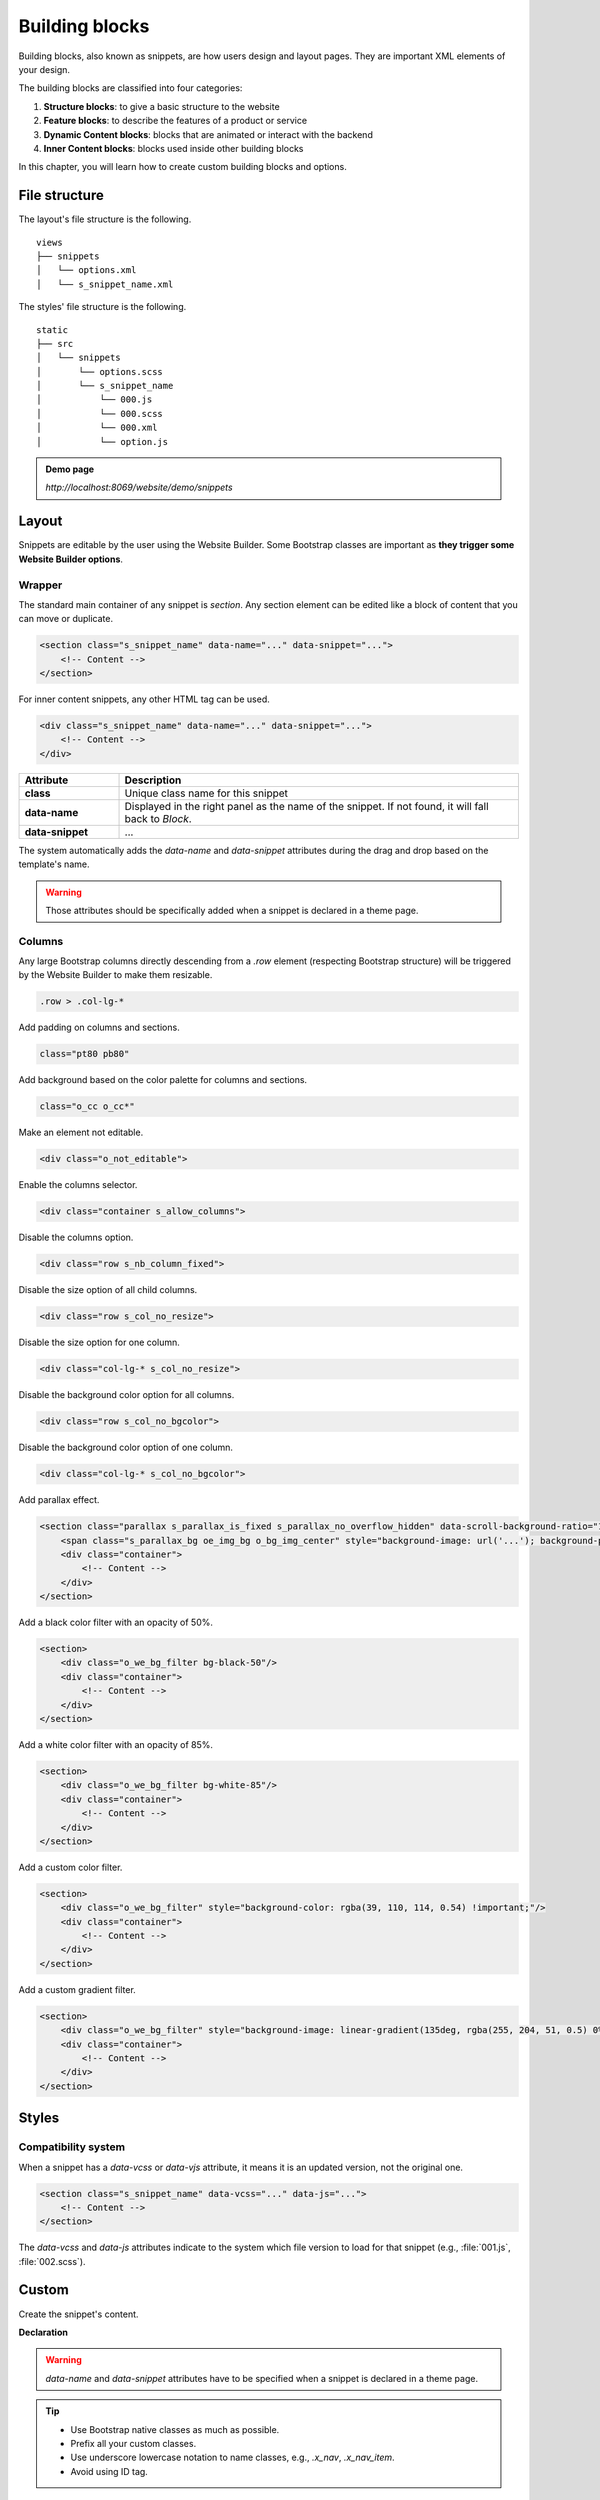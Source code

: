 ===============
Building blocks
===============

Building blocks, also known as snippets, are how users design and layout pages. They are important
XML elements of your design.

The building blocks are classified into four categories:

#. **Structure blocks**: to give a basic structure to the website
#. **Feature blocks**: to describe the features of a product or service
#. **Dynamic Content blocks**: blocks that are animated or interact with the backend
#. **Inner Content blocks**: blocks used inside other building blocks

In this chapter, you will learn how to create custom building blocks and options.

File structure
==============

The layout's file structure is the following.

::

    views
    ├── snippets
    │   └── options.xml
    │   └── s_snippet_name.xml

The styles' file structure is the following.

::

    static
    ├── src
    │   └── snippets
    │       └── options.scss
    │       └── s_snippet_name
    │           └── 000.js
    │           └── 000.scss
    │           └── 000.xml
    │           └── option.js

.. seealso::
   `XML templates of the different snippets
   <{GITHUB_PATH}/addons/website/views/snippets/snippets.xml>`_

.. admonition:: Demo page

   `http://localhost:8069/website/demo/snippets`

Layout
======

Snippets are editable by the user using the Website Builder. Some Bootstrap classes are important as
**they trigger some Website Builder options**.

Wrapper
-------

The standard main container of any snippet is `section`. Any section element can be edited like a
block of content that you can move or duplicate.

.. code-block:: xml

   <section class="s_snippet_name" data-name="..." data-snippet="...">
       <!-- Content -->
   </section>

For inner content snippets, any other HTML tag can be used.

.. code-block:: xml

   <div class="s_snippet_name" data-name="..." data-snippet="...">
       <!-- Content -->
   </div>

.. todo:: Missing description in table ...

.. list-table::
   :header-rows: 1
   :stub-columns: 1
   :widths: 20 80

   * - Attribute
     - Description
   * - class
     - Unique class name for this snippet
   * - data-name
     - Displayed in the right panel as the name of the snippet. If not found, it will fall back to
       *Block*.
   * - data-snippet
     - ...

The system automatically adds the `data-name` and `data-snippet` attributes during the drag and
drop based on the template's name.

.. warning::
   Those attributes should be specifically added when a snippet is declared in a theme page.

Columns
-------

Any large Bootstrap columns directly descending from a `.row` element (respecting Bootstrap
structure) will be triggered by the Website Builder to make them resizable.

.. code-block:: css

   .row > .col-lg-*

Add padding on columns and sections.

.. code-block:: xml

   class="pt80 pb80"

Add background based on the color palette for columns and sections.

.. code-block:: xml

   class="o_cc o_cc*"

Make an element not editable.

.. code-block:: xml

   <div class="o_not_editable">

Enable the columns selector.

.. code-block:: xml

   <div class="container s_allow_columns">

Disable the columns option.

.. code-block:: xml

   <div class="row s_nb_column_fixed">

Disable the size option of all child columns.

.. code-block:: xml

   <div class="row s_col_no_resize">

Disable the size option for one column.

.. code-block:: xml

   <div class="col-lg-* s_col_no_resize">

Disable the background color option for all columns.

.. code-block:: xml

   <div class="row s_col_no_bgcolor">

Disable the background color option of one column.

.. code-block:: xml

   <div class="col-lg-* s_col_no_bgcolor">

Add parallax effect.

.. code-block:: xml

   <section class="parallax s_parallax_is_fixed s_parallax_no_overflow_hidden" data-scroll-background-ratio="1">
       <span class="s_parallax_bg oe_img_bg o_bg_img_center" style="background-image: url('...'); background-position: 50% 75%;"/>
       <div class="container">
           <!-- Content -->
       </div>
   </section>

Add a black color filter with an opacity of 50%.

.. code-block:: xml

   <section>
       <div class="o_we_bg_filter bg-black-50"/>
       <div class="container">
           <!-- Content -->
       </div>
   </section>

Add a white color filter with an opacity of 85%.

.. code-block:: xml

   <section>
       <div class="o_we_bg_filter bg-white-85"/>
       <div class="container">
           <!-- Content -->
       </div>
   </section>

Add a custom color filter.

.. code-block:: xml

   <section>
       <div class="o_we_bg_filter" style="background-color: rgba(39, 110, 114, 0.54) !important;"/>
       <div class="container">
           <!-- Content -->
       </div>
   </section>

Add a custom gradient filter.

.. code-block:: xml

   <section>
       <div class="o_we_bg_filter" style="background-image: linear-gradient(135deg, rgba(255, 204, 51, 0.5) 0%, rgba(226, 51, 255, 0.5) 100%) !important;"/>
       <div class="container">
           <!-- Content -->
       </div>
   </section>

Styles
======

Compatibility system
--------------------

When a snippet has a `data-vcss` or `data-vjs` attribute, it means it is an updated version, not the
original one.

.. code-block:: xml

   <section class="s_snippet_name" data-vcss="..." data-js="...">
       <!-- Content -->
   </section>

The `data-vcss` and `data-js` attributes indicate to the system which file version to load for that
snippet (e.g., :file:`001.js`, :file:`002.scss`).

Custom
======

Create the snippet's content.

**Declaration**

.. code-block:: xml
   :caption: ``/website_airproof/views/snippets/s_airproof_snippet.xml``

   <?xml version="1.0" encoding="utf-8"?>
   <odoo>

       <template id="s_airproof_snippet" name="...">
           <section class="s_airproof_snippet">
               <!-- Content -->
           </section>
       </template>

   </odoo>

.. warning::
   `data-name` and `data-snippet` attributes have to be specified when a snippet is declared in a
   theme page.

.. tip::
   - Use Bootstrap native classes as much as possible.
   - Prefix all your custom classes.
   - Use underscore lowercase notation to name classes, e.g., `.x_nav`, `.x_nav_item`.
   - Avoid using ID tag.

Add your custom snippet to the list of default snippets, so the user can drag and drop it on the
page, directly from the edit panel.

.. code-block:: xml
   :caption: ``/website_airproof/views/snippets/options.xml``

   <template id="snippets" inherit_id="website.snippets" name="Custom Snippets">
       <xpath expr="//*[@id='default_snippets']" position="before">
           <t id="x_theme_snippets">
               <div id="x_theme_snippets_category" class="o_panel">
                   <div class="o_panel_header">Theme</div>
                   <div class="o_panel_body">
                       <t t-snippet="website_airproof.s_airproof_snippet" t-thumbnail="/website_airproof/static/src/img/wbuilder/s_airproof_snippet.svg">
                           <keywords>Snippet</keywords>
                       </t>
                   </div>
               </div>
           </t>
       </xpath>
   </template>

.. list-table::
   :header-rows: 1
   :stub-columns: 1
   :widths: 20 80

   * - Attribute
     - Description
   * - t-snippet
     - The template to use
   * - t-thumbnail
     - The path to the snippet thumbnail

Options
-------

Options allow users to edit a snippet's appearance using the Website Builder. You can create
snippet options easily and automatically add them to the Website Builder.

Groups properties
-----------------

Options are wrapped in groups. Groups can have properties that define how the included options
interact with the user interface.

`data-selector` binds all the options included in the group to a particular element. It can be used
in combination with `data-target` and `data-exclude`.

.. code-block:: xml

   <div data-selector="section, h1, .custom_class, #custom_id">

`data-js` binds custom JavaScript methods.

.. code-block:: xml

   <div data-js="CustomMethodName" data-selector="...">

`data-drop-in` defines the list of elements where the snippet can be dropped into.

.. todo:: no css selector ...

.. code-block:: xml

   <div data-selector="..." data-drop-in="...">

`data-drop-near` defines the list of elements where the snippet can be dropped beside.

.. code-block:: xml

   <div data-selector="..." data-drop-near="...">

SCSS options
------------

Options can apply standard or custom CSS classes to the snippet. Depending on the method that you
choose, the user interface will behave differently.

`data-select-class="..."`

More `data-select-class` in the same group define a list of classes the user can apply. Only one
option can be enabled at a time.

.. code-block:: xml
   :caption: ``/website_airproof/views/snippets/options.xml``

   <template id="snippet_options" inherit_id="website.snippet_options" name="...">
       <xpath expr="." position="inside">

           <div data-selector="h1, h2, h3, h4, h5, h6">
               <we-select string="Headings">
                   <we-button data-select-class="">Default</we-button>
                   <we-button data-select-class="x_custom_class_01">01</we-button>
                   <we-button data-select-class="x_custom_class_02">02</we-button>
               </we-select>
           </div>

       </xpath>
   </template>

.. seealso::
   `XML templates of the different snippets
   <{GITHUB_PATH}/addons/website/views/snippets/snippets.xml>`_

JavaScript options
------------------

The `data-js` attribute can be assigned to an options group in order to define a custom method.

.. code-block:: javascript

   /** @odoo-module */

   import options from 'web_editor.snippets.options';

   options.registry.CustomMethodName = options.Class.extend({
       //
   });

The Website Builder provides several events you can use to trigger your custom functions.

.. list-table::
   :header-rows: 1
   :stub-columns: 1
   :widths: 20 80

   * - Event
     - Description
   * - start
     - Occurs when the publisher selects the snippet for the first time in an editing session or
       when the snippet is drag-and-dropped on the page.
   * - onFocus
     - Occurs each time the snippet is selected by the user or when the snippet is drag-and-dropped
       on the page.
   * - onBlur
     - Occurs when a snippet loses focus.
   * - onClone
     - Occurs just after a snippet is duplicated.
   * - onRemove
     - Occurs just before the snippet is removed.
   * - onBuilt
     - Occurs just after the snippet is drag-and-dropped on a drop zone. When this event is
       triggered, the content is already inserted in the page.
   * - cleanForSave
     - Occurs before the publisher saves the page.
